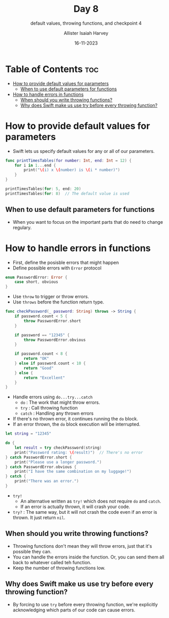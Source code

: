 #+title: Day 8
#+subtitle: default values, throwing functions, and checkpoint 4
#+author: Allister Isaiah Harvey
#+date: 16-11-2023
#+property: header-args :tangle Day8.swift
#+babel: :session *swift* :cache yes :tangle yes
#+startup: showeverything
#+options: toc:3

* Table of Contents :toc:
- [[#how-to-provide-default-values-for-parameters][How to provide default values for parameters]]
  - [[#when-to-use-default-parameters-for-functions][When to use default parameters for functions]]
- [[#how-to-handle-errors-in-functions][How to handle errors in functions]]
  - [[#when-should-you-write-throwing-functions][When should you write throwing functions?]]
  - [[#why-does-swift-make-us-use-try-before-every-throwing-function][Why does Swift make us use try before every throwing function?]]

* How to provide default values for parameters

- Swift lets us specify default values for any or all of our parameters.

#+begin_src swift
func printTimesTables(for number: Int, end: Int = 12) {
    for i in 1...end {
        print("\(i) x \(number) is \(i * number)")
    }
}

printTimesTables(for: 5, end: 20)
printTimesTables(for: 8)  // The default value is used
#+end_src

** When to use default parameters for functions

- When you want to focus on the important parts that do need to change regulary.

* How to handle errors in functions

- First, define the posisble errors that might happen
- Define possible errors with ~Error~ protocol

#+begin_src swift
enum PasswordError: Error {
    case short, obvious
}
#+end_src

- Use ~throw~ to trigger or throw errors.
- Use ~throws~ before the function return type.

#+begin_src swift
func checkPassword(_ password: String) throws -> String {
    if password.count < 5 {
        throw PasswordError.short
    }

    if password == "12345" {
        throw PasswordError.obvious
    }

    if password.count < 8 {
        return "OK"
    } else if password.count < 10 {
        return "Good"
    } else {
        return "Excellent"
    }
}
#+end_src

- Handle errors using ~do...try...catch~
    - ~do~ : The work that might throw errors.
    - ~try~ : Call throwing function
    - ~catch~ : Handling any thrown errors
- If there's no thrown error, it continues running the ~do~ block.
- If an error thrown, the ~do~ block execution will be interrupted.

#+begin_src swift
let string = "12345"

do {
    let result = try checkPassword(string)
    print("Password rating: \(result)")  // There's no error
} catch PasswordError.short {
    print("Please use a longer password.")
} catch PasswordError.obvious {
    print("I have the same combination on my luggage!")
} catch {
    print("There was an error.")
}
#+end_src

- ~try!~
    - An alternative written as ~try!~ which does not require ~do~ and ~catch~.
    - If an error is actually thrown, it will crash your code.
- ~try?~ : The same way, but it will not crash the code even if an error is thrown. It just return ~nil~.

** When should you write throwing functions?

- Throwing functions don't mean they will throw errors, just that it's possible they can.
- You can handle the errors inside the function. Or, you can send them all back to whatever called teh function.
- Keep the number of throwing functions low.

** Why does Swift make us use try before every throwing function?

- By forcing to use ~try~ before every throwing function, we're explicitly acknowledging which parts of our code can cause errors.

